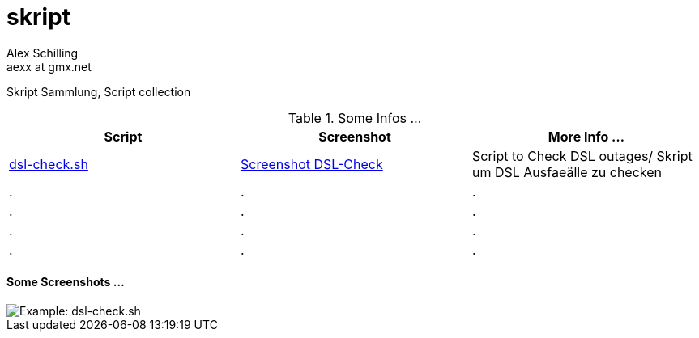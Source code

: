 skript
======
:Author:    Alex Schilling
:Email:     aexx at gmx.net


Skript Sammlung, Script collection


.Some Infos ...
[options="header,footer"]
|=======================
| Script                             | Screenshot                                      | More Info ...
| link:dsl-check.sh[dsl-check.sh]    | link:DSL-Check.png[Screenshot DSL-Check]                 | Script to Check DSL outages/ Skript um DSL Ausfaeälle zu checken 
| .                                  | .                                               | .
| .                                  | .                                               | .
| .                                  | .                                               | .
| .                                  | .                                               | .
|=======================



==== Some Screenshots ...

image::DSL-Check.png[Example: dsl-check.sh]



